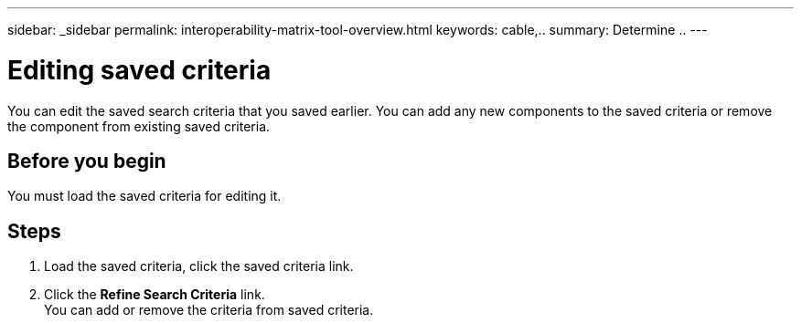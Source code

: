 ---
sidebar: _sidebar
permalink: interoperability-matrix-tool-overview.html
keywords: cable,..
summary:  Determine ..
---



= Editing saved criteria
:hardbreaks:
:nofooter:
:icons: font
:linkattrs:
:imagesdir: ./media/



[.lead]
You can edit the saved search criteria that you saved earlier. You can add any new components to the saved criteria or remove the component from existing saved criteria.

== Before you begin
You must load the saved criteria for editing it.

== Steps
. Load the saved criteria, click the saved criteria link.
. Click the *Refine Search Criteria* link.
You can add or remove the criteria from saved criteria.
